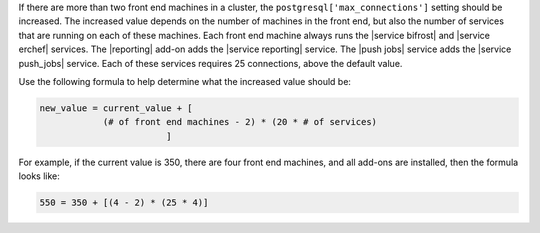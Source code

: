 .. The contents of this file are included in multiple topics.
.. This file should not be changed in a way that hinders its ability to appear in multiple documentation sets.

If there are more than two front end machines in a cluster, the ``postgresql['max_connections']`` setting should be increased. The increased value depends on the number of machines in the front end, but also the number of services that are running on each of these machines. Each front end machine always runs the |service bifrost| and |service erchef| services. The |reporting| add-on adds the |service reporting| service. The |push jobs| service adds the |service push_jobs| service. Each of these services requires 25 connections, above the default value.

Use the following formula to help determine what the increased value should be:

.. code-block:: ruby

   new_value = current_value + [
               (# of front end machines - 2) * (20 * # of services)
			   ]

For example, if the current value is 350, there are four front end machines, and all add-ons are installed, then the formula looks like:

.. code-block:: ruby

   550 = 350 + [(4 - 2) * (25 * 4)]
